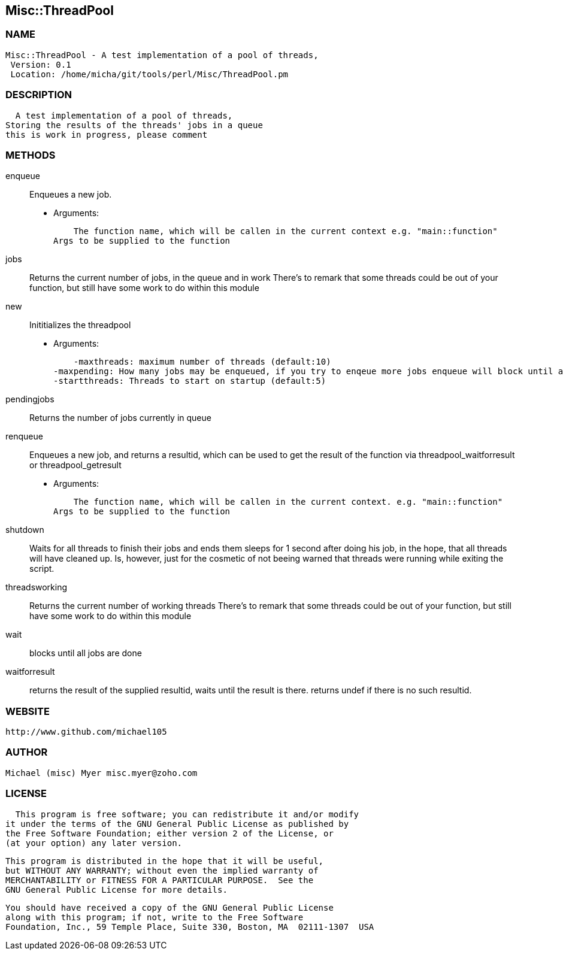 

== Misc::ThreadPool 

=== NAME
 Misc::ThreadPool - A test implementation of a pool of threads,
  Version: 0.1 
  Location: /home/micha/git/tools/perl/Misc/ThreadPool.pm


=== DESCRIPTION
  A test implementation of a pool of threads,
Storing the results of the threads' jobs in a queue
this is work in progress, please comment


=== METHODS

enqueue::
   
Enqueues a new job.

    - Arguments:

    The function name, which will be callen in the current context e.g. "main::function"
Args to be supplied to the function


jobs::
   
Returns the current number of jobs, in the queue and in work
There's to remark that some threads could be out of your function,
but still have some work to do within this module


new::
   
Inititializes the threadpool

    - Arguments:

    -maxthreads: maximum number of threads (default:10)
-maxpending: How many jobs may be enqueued, if you try to enqeue more jobs enqueue will block until a job has been done (default:20)
-startthreads: Threads to start on startup (default:5)


pendingjobs::
   
Returns the number of jobs currently in queue


renqueue::
   
Enqueues a new job, and returns a resultid, which can be used to get the result of the function via threadpool_waitforresult or threadpool_getresult

    - Arguments:

    The function name, which will be callen in the current context. e.g. "main::function"
Args to be supplied to the function


shutdown::
   
Waits for all threads to finish their jobs and ends them
sleeps for 1 second after doing his job, in the hope, that all threads will have cleaned up.
Is, however, just for the cosmetic of not beeing warned that threads were running while exiting the script.


threadsworking::
   
Returns the current number of working threads 
There's to remark that some threads could be out of your function,
but still have some work to do within this module


wait::
   
blocks until all jobs are done


waitforresult::
   
returns the result of the supplied resultid, 
waits until the result is there.
returns undef if there is no such resultid.




=== WEBSITE
  http://www.github.com/michael105

=== AUTHOR
  Michael (misc) Myer misc.myer@zoho.com

=== LICENSE
  
      This program is free software; you can redistribute it and/or modify
    it under the terms of the GNU General Public License as published by
    the Free Software Foundation; either version 2 of the License, or
    (at your option) any later version.

    This program is distributed in the hope that it will be useful,
    but WITHOUT ANY WARRANTY; without even the implied warranty of
    MERCHANTABILITY or FITNESS FOR A PARTICULAR PURPOSE.  See the
    GNU General Public License for more details.

    You should have received a copy of the GNU General Public License
    along with this program; if not, write to the Free Software
    Foundation, Inc., 59 Temple Place, Suite 330, Boston, MA  02111-1307  USA

  

  

